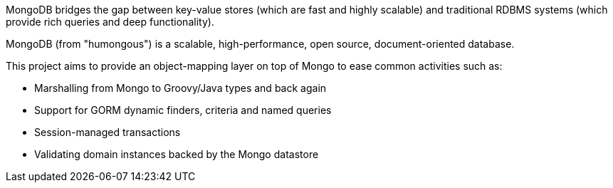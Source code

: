 MongoDB bridges the gap between key-value stores (which are fast and highly scalable) and traditional RDBMS systems (which provide rich queries and deep functionality).

MongoDB (from "humongous") is a scalable, high-performance, open source, document-oriented database.

This project aims to provide an object-mapping layer on top of Mongo to ease common activities such as:

* Marshalling from Mongo to Groovy/Java types and back again
* Support for GORM dynamic finders, criteria and named queries
* Session-managed transactions
* Validating domain instances backed by the Mongo datastore

